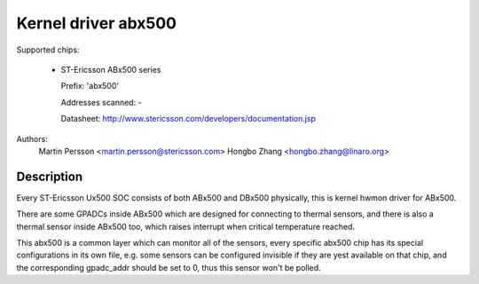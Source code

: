 Kernel driver abx500
====================

Supported chips:

  * ST-Ericsson ABx500 series

    Prefix: 'abx500'

    Addresses scanned: -

    Datasheet: http://www.stericsson.com/developers/documentation.jsp

Authors:
	Martin Persson <martin.persson@stericsson.com>
	Hongbo Zhang <hongbo.zhang@linaro.org>

Description
-----------

Every ST-Ericsson Ux500 SOC consists of both ABx500 and DBx500 physically,
this is kernel hwmon driver for ABx500.

There are some GPADCs inside ABx500 which are designed for connecting to
thermal sensors, and there is also a thermal sensor inside ABx500 too, which
raises interrupt when critical temperature reached.

This abx500 is a common layer which can monitor all of the sensors, every
specific abx500 chip has its special configurations in its own file, e.g. some
sensors can be configured invisible if they are yest available on that chip, and
the corresponding gpadc_addr should be set to 0, thus this sensor won't be
polled.
